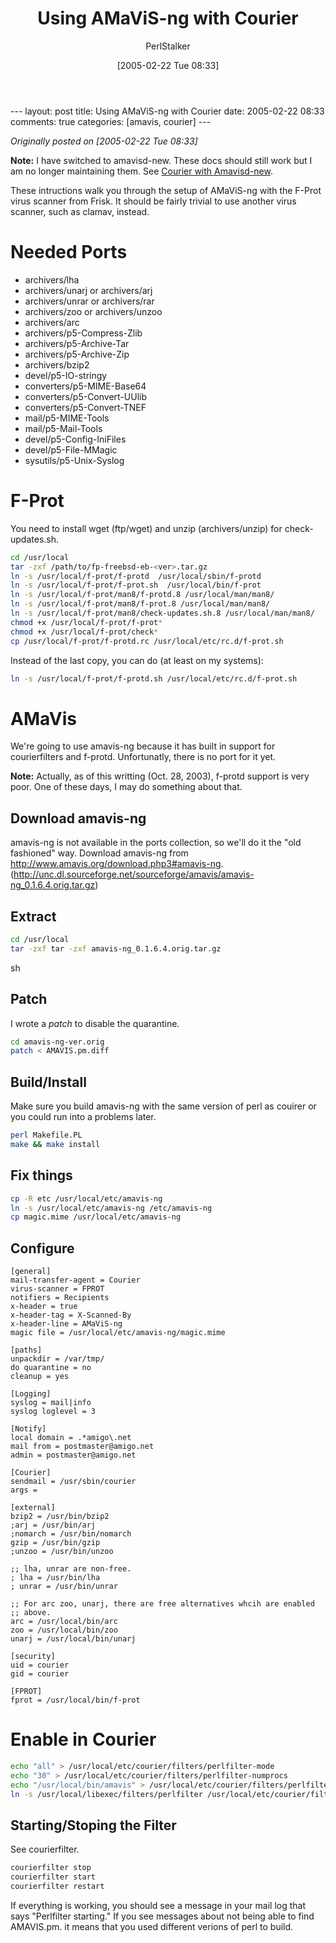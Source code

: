 #+TITLE: Using AMaViS-ng with Courier
#+AUTHOR: PerlStalker
#+DATE: [2005-02-22 Tue 08:33]
#+begin_html
---
layout: post
title: Using AMaViS-ng with Courier
date: 2005-02-22 08:33
comments: true
categories: [amavis, courier]
---
#+end_html
/Originally posted on [2005-02-22 Tue 08:33]/

*Note:* I have switched to amavisd-new. These docs should still work
 but I am no longer maintaining them. See [[http://perlstalker.vuser.org/blog/2005/08/30/courier-amavisd-new/][Courier with Amavisd-new]].

These intructions walk you through the setup of AMaViS-ng with the
F-Prot virus scanner from Frisk. It should be fairly trivial to use
another virus scanner, such as clamav, instead.

* Needed Ports
- archivers/lha
- archivers/unarj or archivers/arj
- archivers/unrar or archivers/rar
- archivers/zoo or archivers/unzoo
- archivers/arc
- archivers/p5-Compress-Zlib
- archivers/p5-Archive-Tar
- archivers/p5-Archive-Zip
- archivers/bzip2
- devel/p5-IO-stringy
- converters/p5-MIME-Base64
- converters/p5-Convert-UUlib
- converters/p5-Convert-TNEF
- mail/p5-MIME-Tools
- mail/p5-Mail-Tools
- devel/p5-Config-IniFiles
- devel/p5-File-MMagic
- sysutils/p5-Unix-Syslog

* F-Prot
You need to install wget (ftp/wget) and unzip (archivers/unzip) for check-updates.sh.

#+BEGIN_SRC sh
cd /usr/local
tar -zxf /path/to/fp-freebsd-eb-<ver>.tar.gz
ln -s /usr/local/f-prot/f-protd  /usr/local/sbin/f-protd
ln -s /usr/local/f-prot/f-prot.sh  /usr/local/bin/f-prot
ln -s /usr/local/f-prot/man8/f-protd.8 /usr/local/man/man8/
ln -s /usr/local/f-prot/man8/f-prot.8 /usr/local/man/man8/
ln -s /usr/local/f-prot/man8/check-updates.sh.8 /usr/local/man/man8/
chmod +x /usr/local/f-prot/f-prot*
chmod +x /usr/local/f-prot/check*
cp /usr/local/f-prot/f-protd.rc /usr/local/etc/rc.d/f-prot.sh
#+END_SRC

Instead of the last copy, you can do (at least on my systems):

#+BEGIN_SRC sh
ln -s /usr/local/f-prot/f-protd.sh /usr/local/etc/rc.d/f-prot.sh
#+END_SRC

* AMaVis
We're going to use amavis-ng because it has built in support for
courierfilters and f-protd. Unfortunatly, there is no port for it yet.

*Note:* Actually, as of this writting (Oct. 28, 2003), f-protd support
is very poor. One of these days, I may do something about that.

** Download amavis-ng
amavis-ng is not available in the ports collection, so we'll do it the
"old fashioned" way. Download amavis-ng from
[[http://www.amavis.org/download.php3#amavis-ng]]. ([[http://unc.dl.sourceforge.net/sourceforge/amavis/amavis-ng_0.1.6.4.orig.tar.gz]])

** Extract
#+BEGIN_SRC sh
cd /usr/local
tar -zxf tar -zxf amavis-ng_0.1.6.4.orig.tar.gz
#+END_SRC sh
** Patch
I wrote a [[upload/AMAVIS.pm.diff][patch]] to disable the quarantine.

#+BEGIN_SRC sh
cd amavis-ng-ver.orig
patch < AMAVIS.pm.diff
#+END_SRC

** Build/Install
Make sure you build amavis-ng with the same version of perl as couirer or you could run into a problems later.

#+BEGIN_SRC sh
perl Makefile.PL
make && make install
#+END_SRC

** Fix things
#+BEGIN_SRC sh
cp -R etc /usr/local/etc/amavis-ng
ln -s /usr/local/etc/amavis-ng /etc/amavis-ng
cp magic.mime /usr/local/etc/amavis-ng
#+END_SRC

** Configure
#+BEGIN_EXAMPLE
[general]
mail-transfer-agent = Courier
virus-scanner = FPROT
notifiers = Recipients
x-header = true
x-header-tag = X-Scanned-By
x-header-line = AMaViS-ng
magic file = /usr/local/etc/amavis-ng/magic.mime

[paths]
unpackdir = /var/tmp/
do quarantine = no
cleanup = yes

[Logging]
syslog = mail|info
syslog loglevel = 3

[Notify]
local domain = .*amigo\.net
mail from = postmaster@amigo.net
admin = postmaster@amigo.net

[Courier]
sendmail = /usr/sbin/courier
args =

[external]
bzip2 = /usr/bin/bzip2
;arj = /usr/bin/arj
;nomarch = /usr/bin/nomarch
gzip = /usr/bin/gzip
;unzoo = /usr/bin/unzoo

;; lha, unrar are non-free.
; lha = /usr/bin/lha
; unrar = /usr/bin/unrar

;; For arc zoo, unarj, there are free alternatives whcih are enabled
;; above.
arc = /usr/local/bin/arc
zoo = /usr/local/bin/zoo
unarj = /usr/local/bin/unarj

[security]
uid = courier
gid = courier

[FPROT]
fprot = /usr/local/bin/f-prot
#+END_EXAMPLE

* Enable in Courier
#+BEGIN_SRC sh
echo "all" > /usr/local/etc/courier/filters/perlfilter-mode
echo "30" > /usr/local/etc/courier/filters/perlfilter-numprocs
echo "/usr/local/bin/amavis" > /usr/local/etc/courier/filters/perlfilter
ln -s /usr/local/libexec/filters/perlfilter /usr/local/etc/courier/filters/active/perlfilter
#+END_SRC

** Starting/Stoping the Filter
See courierfilter.

#+BEGIN_SRC sh
courierfilter stop
courierfilter start
courierfilter restart
#+END_SRC

If everything is working, you should see a message in your mail log
that says "Perlfilter starting." If you see messages about not being
able to find AMAVIS.pm. it means that you used different verions of
perl to build.

